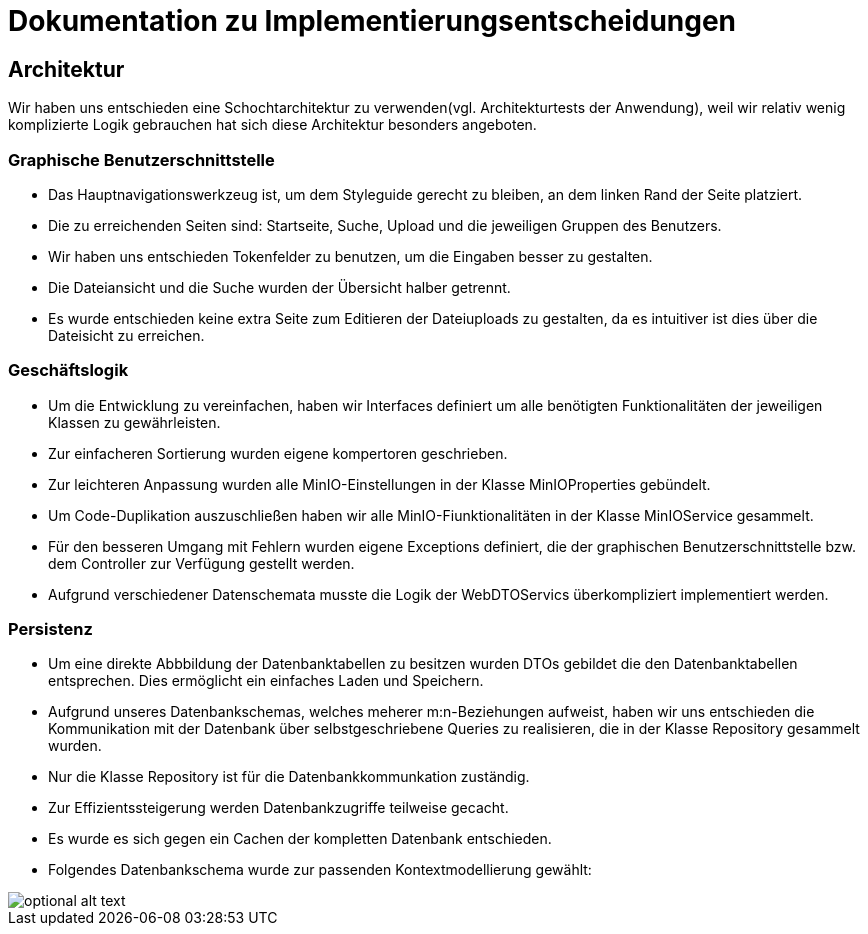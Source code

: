 = Dokumentation zu Implementierungsentscheidungen

== Architektur

Wir haben uns entschieden eine Schochtarchitektur zu verwenden(vgl. Architekturtests der Anwendung), weil
wir relativ wenig komplizierte Logik gebrauchen hat sich diese Architektur besonders angeboten.

=== Graphische Benutzerschnittstelle

- Das Hauptnavigationswerkzeug ist, um dem Styleguide gerecht zu bleiben, an dem linken Rand der Seite platziert.

- Die zu erreichenden Seiten sind: Startseite, Suche, Upload und die jeweiligen Gruppen des Benutzers.

- Wir haben uns entschieden Tokenfelder zu benutzen, um die Eingaben besser zu gestalten.

- Die Dateiansicht und die Suche wurden der Übersicht halber getrennt.

- Es wurde entschieden keine extra Seite zum Editieren der Dateiuploads zu gestalten, da es intuitiver ist
  dies über die Dateisicht zu erreichen.

=== Geschäftslogik

- Um die Entwicklung zu vereinfachen, haben wir Interfaces definiert um alle benötigten Funktionalitäten
  der jeweiligen Klassen zu gewährleisten.

- Zur einfacheren Sortierung wurden eigene kompertoren geschrieben.

- Zur leichteren Anpassung wurden alle MinIO-Einstellungen in der Klasse MinIOProperties gebündelt.

- Um Code-Duplikation auszuschließen haben wir alle MinIO-Fiunktionalitäten in der Klasse MinIOService
  gesammelt.

- Für den besseren Umgang mit Fehlern wurden eigene Exceptions definiert, die der graphischen Benutzerschnittstelle
  bzw. dem Controller zur Verfügung gestellt werden.

- Aufgrund verschiedener Datenschemata musste die Logik der WebDTOServics überkompliziert implementiert werden.

=== Persistenz

- Um eine direkte Abbbildung der Datenbanktabellen zu besitzen wurden DTOs gebildet die den Datenbanktabellen entsprechen.
  Dies ermöglicht ein einfaches Laden und Speichern.

- Aufgrund unseres Datenbankschemas, welches meherer m:n-Beziehungen aufweist, haben wir uns entschieden die Kommunikation
  mit der Datenbank über selbstgeschriebene Queries zu realisieren, die in der Klasse Repository gesammelt wurden.

- Nur die Klasse Repository ist für die Datenbankkommunkation zuständig.

- Zur Effizientssteigerung werden Datenbankzugriffe teilweise gecacht.

- Es wurde es sich gegen ein Cachen der kompletten Datenbank entschieden.

- Folgendes Datenbankschema wurde zur passenden Kontextmodellierung gewählt:

image::https://github.com/hhu-propra2/abschlussprojekt-team-git-gud/blob/documentation_change/documentation/pictures/datenbankschema.png[optional alt text]


